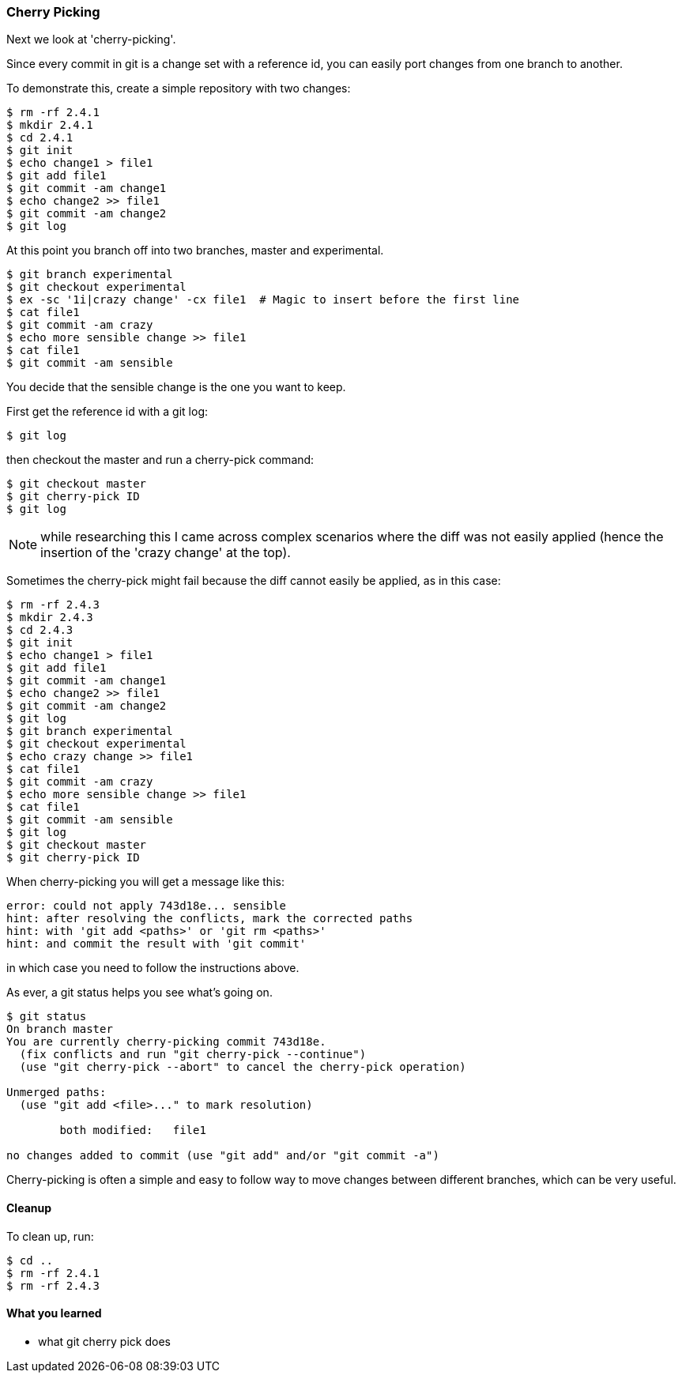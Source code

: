 <<<
=== Cherry Picking

Next we look at 'cherry-picking'.

Since every commit in git is a change set with a reference id, you can easily
port changes from one branch to another.

To demonstrate this, create a simple repository with two changes:

----
$ rm -rf 2.4.1
$ mkdir 2.4.1
$ cd 2.4.1
$ git init
$ echo change1 > file1
$ git add file1
$ git commit -am change1
$ echo change2 >> file1
$ git commit -am change2
$ git log
----

At this point you branch off into two branches, master and experimental.

----
$ git branch experimental
$ git checkout experimental
$ ex -sc '1i|crazy change' -cx file1  # Magic to insert before the first line
$ cat file1
$ git commit -am crazy
$ echo more sensible change >> file1
$ cat file1
$ git commit -am sensible
----

You decide that the sensible change is the one you want to keep.

First get the reference id with a git log:

----
$ git log
----

then checkout the master and run a cherry-pick command:

----
$ git checkout master
$ git cherry-pick ID
$ git log
----

****
NOTE: while researching this I came across complex scenarios where the diff
was not easily applied (hence the insertion of the 'crazy change' at the top).
****

Sometimes the cherry-pick might fail because the diff cannot easily be applied,
as in this case:

----
$ rm -rf 2.4.3
$ mkdir 2.4.3
$ cd 2.4.3
$ git init
$ echo change1 > file1
$ git add file1
$ git commit -am change1
$ echo change2 >> file1
$ git commit -am change2
$ git log
$ git branch experimental
$ git checkout experimental
$ echo crazy change >> file1
$ cat file1
$ git commit -am crazy
$ echo more sensible change >> file1
$ cat file1
$ git commit -am sensible
$ git log
$ git checkout master
$ git cherry-pick ID
----

When cherry-picking you will get a message like this:

----
error: could not apply 743d18e... sensible
hint: after resolving the conflicts, mark the corrected paths
hint: with 'git add <paths>' or 'git rm <paths>'
hint: and commit the result with 'git commit'
----

in which case you need to follow the instructions above.

As ever, a git status helps you see what's going on.

----
$ git status
On branch master
You are currently cherry-picking commit 743d18e.
  (fix conflicts and run "git cherry-pick --continue")
  (use "git cherry-pick --abort" to cancel the cherry-pick operation)

Unmerged paths:
  (use "git add <file>..." to mark resolution)

	both modified:   file1

no changes added to commit (use "git add" and/or "git commit -a")
----


Cherry-picking is often a simple and easy to follow way to move changes between
different branches, which can be very useful.

==== Cleanup

To clean up, run:

----
$ cd ..
$ rm -rf 2.4.1
$ rm -rf 2.4.3
----


==== What you learned

- what git cherry pick does

